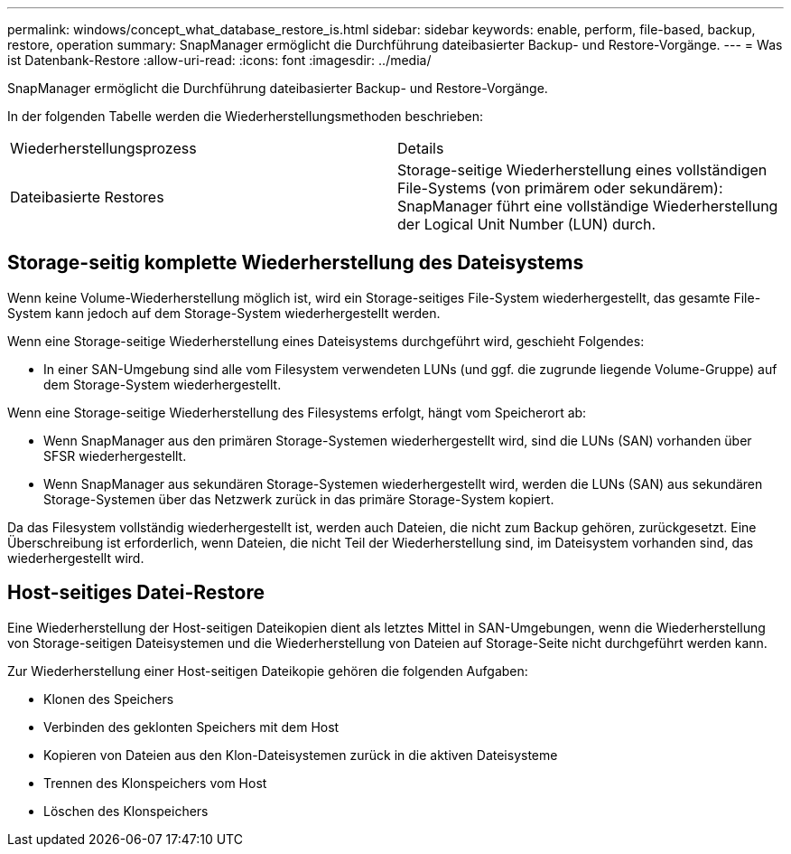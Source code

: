 ---
permalink: windows/concept_what_database_restore_is.html 
sidebar: sidebar 
keywords: enable, perform, file-based, backup, restore, operation 
summary: SnapManager ermöglicht die Durchführung dateibasierter Backup- und Restore-Vorgänge. 
---
= Was ist Datenbank-Restore
:allow-uri-read: 
:icons: font
:imagesdir: ../media/


[role="lead"]
SnapManager ermöglicht die Durchführung dateibasierter Backup- und Restore-Vorgänge.

In der folgenden Tabelle werden die Wiederherstellungsmethoden beschrieben:

|===


| Wiederherstellungsprozess | Details 


 a| 
Dateibasierte Restores
 a| 
Storage-seitige Wiederherstellung eines vollständigen File-Systems (von primärem oder sekundärem): SnapManager führt eine vollständige Wiederherstellung der Logical Unit Number (LUN) durch.

|===


== Storage-seitig komplette Wiederherstellung des Dateisystems

Wenn keine Volume-Wiederherstellung möglich ist, wird ein Storage-seitiges File-System wiederhergestellt, das gesamte File-System kann jedoch auf dem Storage-System wiederhergestellt werden.

Wenn eine Storage-seitige Wiederherstellung eines Dateisystems durchgeführt wird, geschieht Folgendes:

* In einer SAN-Umgebung sind alle vom Filesystem verwendeten LUNs (und ggf. die zugrunde liegende Volume-Gruppe) auf dem Storage-System wiederhergestellt.


Wenn eine Storage-seitige Wiederherstellung des Filesystems erfolgt, hängt vom Speicherort ab:

* Wenn SnapManager aus den primären Storage-Systemen wiederhergestellt wird, sind die LUNs (SAN) vorhanden über SFSR wiederhergestellt.
* Wenn SnapManager aus sekundären Storage-Systemen wiederhergestellt wird, werden die LUNs (SAN) aus sekundären Storage-Systemen über das Netzwerk zurück in das primäre Storage-System kopiert.


Da das Filesystem vollständig wiederhergestellt ist, werden auch Dateien, die nicht zum Backup gehören, zurückgesetzt. Eine Überschreibung ist erforderlich, wenn Dateien, die nicht Teil der Wiederherstellung sind, im Dateisystem vorhanden sind, das wiederhergestellt wird.



== Host-seitiges Datei-Restore

Eine Wiederherstellung der Host-seitigen Dateikopien dient als letztes Mittel in SAN-Umgebungen, wenn die Wiederherstellung von Storage-seitigen Dateisystemen und die Wiederherstellung von Dateien auf Storage-Seite nicht durchgeführt werden kann.

Zur Wiederherstellung einer Host-seitigen Dateikopie gehören die folgenden Aufgaben:

* Klonen des Speichers
* Verbinden des geklonten Speichers mit dem Host
* Kopieren von Dateien aus den Klon-Dateisystemen zurück in die aktiven Dateisysteme
* Trennen des Klonspeichers vom Host
* Löschen des Klonspeichers

